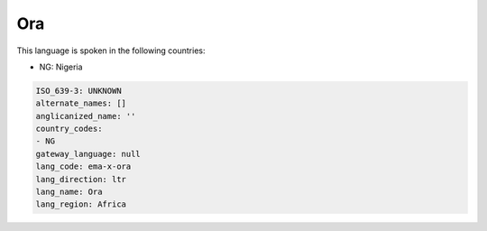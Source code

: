 .. _ema-x-ora:

Ora
===

This language is spoken in the following countries:

* NG: Nigeria

.. code-block:: yaml

    ISO_639-3: UNKNOWN
    alternate_names: []
    anglicanized_name: ''
    country_codes:
    - NG
    gateway_language: null
    lang_code: ema-x-ora
    lang_direction: ltr
    lang_name: Ora
    lang_region: Africa
    
